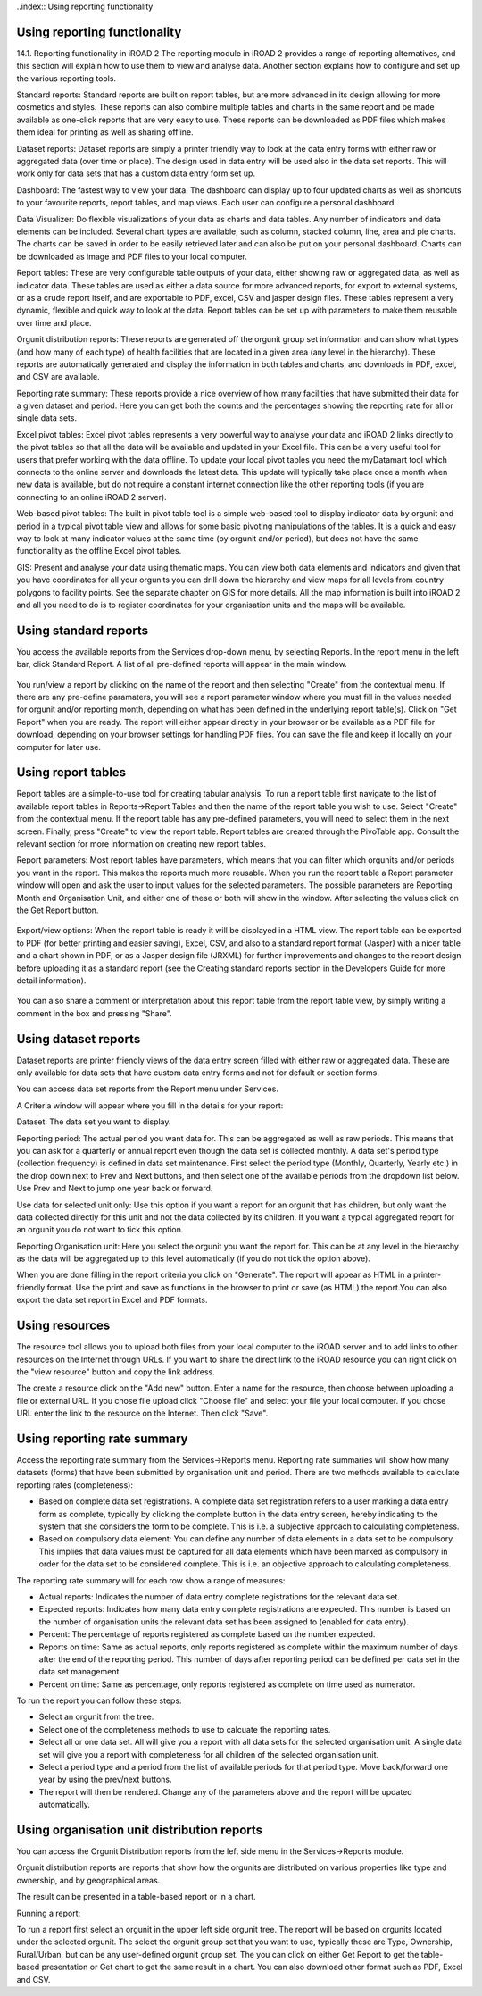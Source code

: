 ..index:: Using reporting functionality

Using reporting functionality
=============================

14.1. Reporting functionality in iROAD 2
The reporting module in iROAD 2 provides a range of reporting alternatives, and this section will explain how to use them to view and analyse data. Another section explains how to configure and set up the various reporting tools.

Standard reports: Standard reports are built on report tables, but are more advanced in its design allowing for more cosmetics and styles. These reports can also combine multiple tables and charts in the same report and be made available as one-click reports that are very easy to use. These reports can be downloaded as PDF files which makes them ideal for printing as well as sharing offline.

Dataset reports: Dataset reports are simply a printer friendly way to look at the data entry forms with either raw or aggregated data (over time or place). The design used in data entry will be used also in the data set reports. This will work only for data sets that has a custom data entry form set up.

Dashboard: The fastest way to view your data. The dashboard can display up to four updated charts as well as shortcuts to your favourite reports, report tables, and map views. Each user can configure a personal dashboard.

Data Visualizer: Do flexible visualizations of your data as charts and data tables. Any number of indicators and data elements can be included. Several chart types are available, such as column, stacked column, line, area and pie charts. The charts can be saved in order to be easily retrieved later and can also be put on your personal dashboard. Charts can be downloaded as image and PDF files to your local computer.

Report tables: These are very configurable table outputs of your data, either showing raw or aggregated data, as well as indicator data. These tables are used as either a data source for more advanced reports, for export to external systems, or as a crude report itself, and are exportable to PDF, excel, CSV and jasper design files. These tables represent a very dynamic, flexible and quick way to look at the data. Report tables can be set up with parameters to make them reusable over time and place.

Orgunit distribution reports: These reports are generated off the orgunit group set information and can show what types (and how many of each type) of health facilities that are located in a given area (any level in the hierarchy). These reports are automatically generated and display the information in both tables and charts, and downloads in PDF, excel, and CSV are available.

Reporting rate summary: These reports provide a nice overview of how many facilities that have submitted their data for a given dataset and period. Here you can get both the counts and the percentages showing the reporting rate for all or single data sets.

Excel pivot tables: Excel pivot tables represents a very powerful way to analyse your data and iROAD 2 links directly to the pivot tables so that all the data will be available and updated in your Excel file. This can be a very useful tool for users that prefer working with the data offline. To update your local pivot tables you need the myDatamart tool which connects to the online server and downloads the latest data. This update will typically take place once a month when new data is available, but do not require a constant internet connection like the other reporting tools (if you are connecting to an online iROAD 2 server).

Web-based pivot tables: The built in pivot table tool is a simple web-based tool to display indicator data by orgunit and period in a typical pivot table view and allows for some basic pivoting manipulations of the tables. It is a quick and easy way to look at many indicator values at the same time (by orgunit and/or period), but does not have the same functionality as the offline Excel pivot tables.

GIS: Present and analyse your data using thematic maps. You can view both data elements and indicators and given that you have coordinates for all your orgunits you can drill down the hierarchy and view maps for all levels from country polygons to facility points. See the separate chapter on GIS for more details. All the map information is built into iROAD 2 and all you need to do is to register coordinates for your organisation units and the maps will be available.

Using standard reports
======================
You access the available reports from the Services drop-down menu, by selecting Reports. In the report menu in the left bar, click Standard Report. A list of all pre-defined reports will appear in the main window.

.. _standard_reports_ke:
.. figure::  images/standard_reports_ke.png
   :align:   center

You run/view a report by clicking on the name of the report and then selecting "Create" from the contextual menu. If there are any pre-define paramaters, you will see a report parameter window where you must fill in the values needed for orgunit and/or reporting month, depending on what has been defined in the underlying report table(s). Click on "Get Report" when you are ready. The report will either appear directly in your browser or be available as a PDF file for download, depending on your browser settings for handling PDF files. You can save the file and keep it locally on your computer for later use.

Using report tables
===================
Report tables are a simple-to-use tool for creating tabular analysis. To run a report table first navigate to the list of available report tables in Reports->Report Tables and then the name of the report table you wish to use. Select "Create" from the contextual menu. If the report table has any pre-defined parameters, you will need to select them in the next screen. Finally, press "Create" to view the report table. Report tables are created through the PivoTable app. Consult the relevant section for more information on creating new report tables.

Report parameters: Most report tables have parameters, which means that you can filter which orgunits and/or periods you want in the report. This makes the reports much more reusable. When you run the report table a Report parameter window will open and ask the user to input values for the selected parameters. The possible parameters are Reporting Month and Organisation Unit, and either one of these or both will show in the window. After selecting the values click on the Get Report button.

.. _report_parameters:
.. figure::  images/report_parameters.png
   :align:   center
   
Export/view options: When the report table is ready it will be displayed in a HTML view. The report table can be exported to PDF (for better printing and easier saving), Excel, CSV, and also to a standard report format (Jasper) with a nicer table and a chart shown in PDF, or as a Jasper design file (JRXML) for further improvements and changes to the report design before uploading it as a standard report (see the Creating standard reports section in the Developers Guide for more detail information).

.. _report_table_view:
.. figure::  images/report_table_view.png
   :align:   center
   
You can also share a comment or interpretation about this report table from the report table view, by simply writing a comment in the box and pressing "Share".

Using dataset reports
=====================
Dataset reports are printer friendly views of the data entry screen filled with either raw or aggregated data. These are only available for data sets that have custom data entry forms and not for default or section forms.

You can access data set reports from the Report menu under Services.

A Criteria window will appear where you fill in the details for your report:

Dataset: The data set you want to display.

Reporting period: The actual period you want data for. This can be aggregated as well as raw periods. This means that you can ask for a quarterly or annual report even though the data set is collected monthly. A data set's period type (collection frequency) is defined in data set maintenance. First select the period type (Monthly, Quarterly, Yearly etc.) in the drop down next to Prev and Next buttons, and then select one of the available periods from the dropdown list below. Use Prev and Next to jump one year back or forward.

Use data for selected unit only: Use this option if you want a report for an orgunit that has children, but only want the data collected directly for this unit and not the data collected by its children. If you want a typical aggregated report for an orgunit you do not want to tick this option.

Reporting Organisation unit: Here you select the orgunit you want the report for. This can be at any level in the hierarchy as the data will be aggregated up to this level automatically (if you do not tick the option above).

When you are done filling in the report criteria you click on "Generate". The report will appear as HTML in a printer-friendly format. Use the print and save as functions in the browser to print or save (as HTML) the report.You can also export the data set report in Excel and PDF formats.

Using resources
===============
The resource tool allows you to upload both files from your local computer to the iROAD server and to add links to other resources on the Internet through URLs. If you want to share the direct link to the iROAD resource you can right click on the "view resource" button and copy the link address.

The create a resource click on the "Add new" button. Enter a name for the resource, then choose between uploading a file or external URL. If you chose file upload click "Choose file" and select your file your local computer. If you chose URL enter the link to the resource on the Internet. Then click "Save".

Using reporting rate summary
============================

Access the reporting rate summary from the Services->Reports menu. Reporting rate summaries will show how many datasets (forms) that have been submitted by organisation unit and period. There are two methods available to calculate reporting rates (completeness):

* Based on complete data set registrations. A complete data set registration refers to a user marking a data entry form as complete, typically by clicking the complete button in the data entry screen, hereby indicating to the system that she considers the form to be complete. This is i.e. a subjective approach to calculating completeness.

* Based on compulsory data element: You can define any number of data elements in a data set to be compulsory. This implies that data values must be captured for all data elements which have been marked as compulsory in order for the data set to be considered complete. This is i.e. an objective approach to calculating completeness.

The reporting rate summary will for each row show a range of measures:

* Actual reports: Indicates the number of data entry complete registrations for the relevant data set.

* Expected reports: Indicates how many data entry complete registrations are expected. This number is based on the number of organisation units the relevant data set has been assigned to (enabled for data entry).

* Percent: The percentage of reports registered as complete based on the number expected.

* Reports on time: Same as actual reports, only reports registered as complete within the maximum number of days after the end of the reporting period. This number of days after reporting period can be defined per data set in the data set management.

* Percent on time: Same as percentage, only reports registered as complete on time used as numerator.

To run the report you can follow these steps:

* Select an orgunit from the tree.

* Select one of the completeness methods to use to calcuate the reporting rates.

* Select all or one data set. All will give you a report with all data sets for the selected organisation unit. A single data set will give you a report with completeness for all children of the selected organisation unit.

* Select a period type and a period from the list of available periods for that period type. Move back/forward one year by using the prev/next buttons.

* The report will then be rendered. Change any of the parameters above and the report will be updated automatically.


Using organisation unit distribution reports
============================================

You can access the Orgunit Distribution reports from the left side menu in the Services->Reports module.

Orgunit distribution reports are reports that show how the orgunits are distributed on various properties like type and ownership, and by geographical areas.

The result can be presented in a table-based report or in a chart.

Running a report:

To run a report first select an orgunit in the upper left side orgunit tree. The report will be based on orgunits located under the selected orgunit. The select the orgunit group set that you want to use, typically these are Type, Ownership, Rural/Urban, but can be any user-defined orgunit group set. The you can click on either Get Report to get the table-based presentation or Get chart to get the same result in a chart. You can also download other format such as PDF, Excel and CSV.


   
   
   
   
   